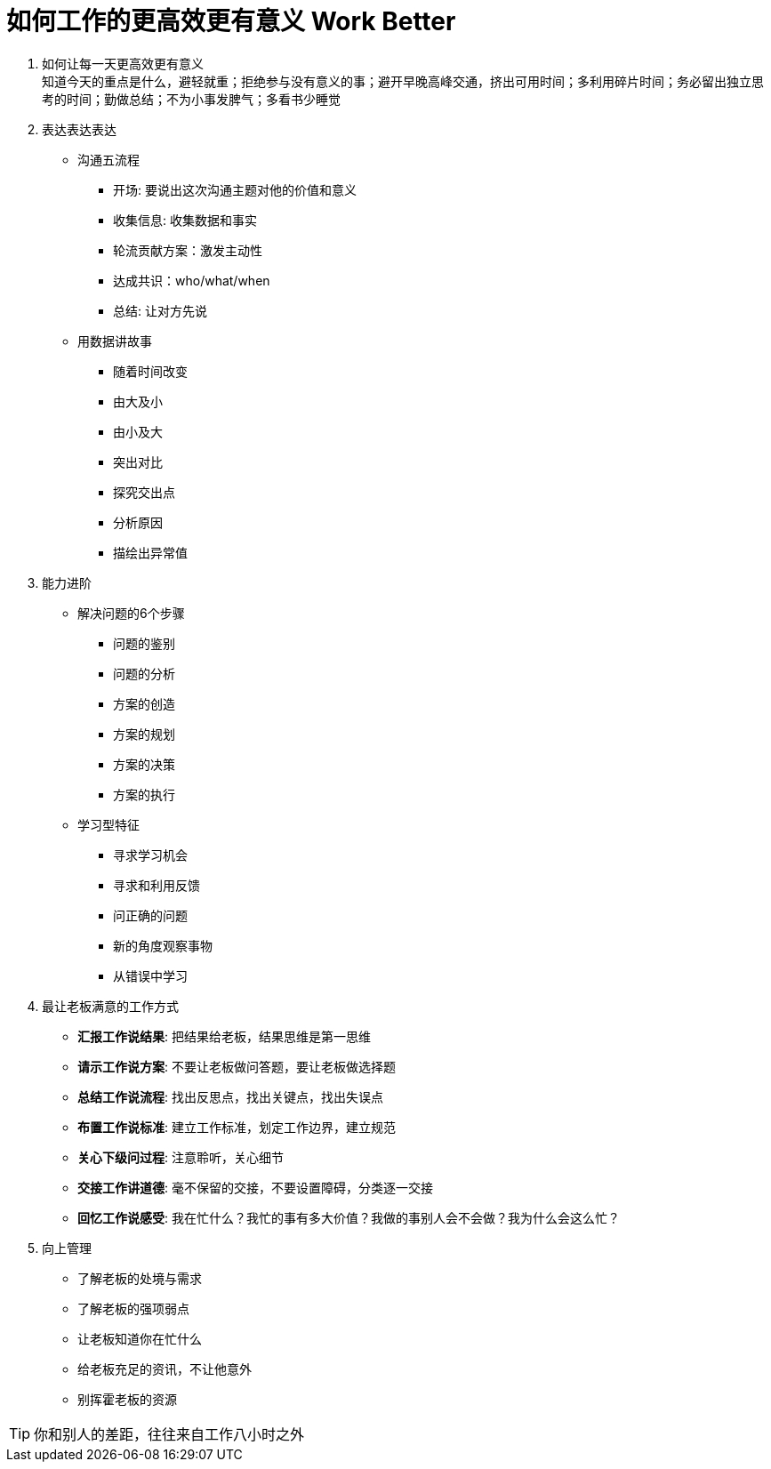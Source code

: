 = 如何工作的更高效更有意义 Work Better
:hp-alt-title: Work Better

. 如何让每一天更高效更有意义 +
知道今天的重点是什么，避轻就重；拒绝参与没有意义的事；避开早晚高峰交通，挤出可用时间；多利用碎片时间；务必留出独立思考的时间；勤做总结；不为小事发脾气；多看书少睡觉

. 表达表达表达

* 沟通五流程
** 开场: 要说出这次沟通主题对他的价值和意义
** 收集信息: 收集数据和事实
** 轮流贡献方案：激发主动性
** 达成共识：who/what/when
** 总结: 让对方先说

* 用数据讲故事
** 随着时间改变
** 由大及小
** 由小及大
** 突出对比
** 探究交出点
** 分析原因
** 描绘出异常值

    
. 能力进阶

* 解决问题的6个步骤
** 问题的鉴别
** 问题的分析
** 方案的创造
** 方案的规划
** 方案的决策
** 方案的执行

* 学习型特征
** 寻求学习机会
** 寻求和利用反馈
** 问正确的问题
** 新的角度观察事物
** 从错误中学习


. 最让老板满意的工作方式
* *汇报工作说结果*: 把结果给老板，结果思维是第一思维 
* *请示工作说方案*: 不要让老板做问答题，要让老板做选择题
* *总结工作说流程*: 找出反思点，找出关键点，找出失误点
* *布置工作说标准*: 建立工作标准，划定工作边界，建立规范
* *关心下级问过程*: 注意聆听，关心细节
* *交接工作讲道德*: 毫不保留的交接，不要设置障碍，分类逐一交接
* *回忆工作说感受*: 我在忙什么？我忙的事有多大价值？我做的事别人会不会做？我为什么会这么忙？

. 向上管理
* 了解老板的处境与需求
* 了解老板的强项弱点
* 让老板知道你在忙什么
* 给老板充足的资讯，不让他意外
* 别挥霍老板的资源

TIP: 你和别人的差距，往往来自工作八小时之外